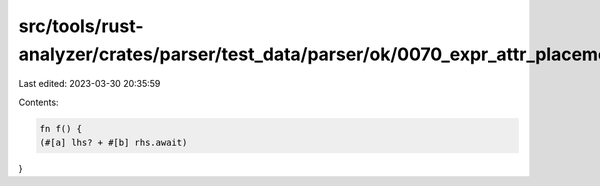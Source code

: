 src/tools/rust-analyzer/crates/parser/test_data/parser/ok/0070_expr_attr_placement.rs
=====================================================================================

Last edited: 2023-03-30 20:35:59

Contents:

.. code-block:: rs

    fn f() {
    (#[a] lhs? + #[b] rhs.await)
}


